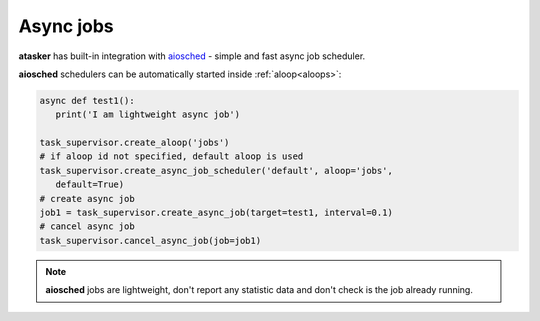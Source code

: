 Async jobs
**********

**atasker** has built-in integration with `aiosched
<https://github.com/alttch/aiosched>`_ - simple and fast async job scheduler.

**aiosched** schedulers can be automatically started inside
:ref:`aloop<aloops>`:

.. code:: python

   async def test1():
      print('I am lightweight async job')

   task_supervisor.create_aloop('jobs')
   # if aloop id not specified, default aloop is used
   task_supervisor.create_async_job_scheduler('default', aloop='jobs',
      default=True)
   # create async job
   job1 = task_supervisor.create_async_job(target=test1, interval=0.1)
   # cancel async job
   task_supervisor.cancel_async_job(job=job1)

.. note::
   **aiosched** jobs are lightweight, don't report any statistic data and don't
   check is the job already running.
